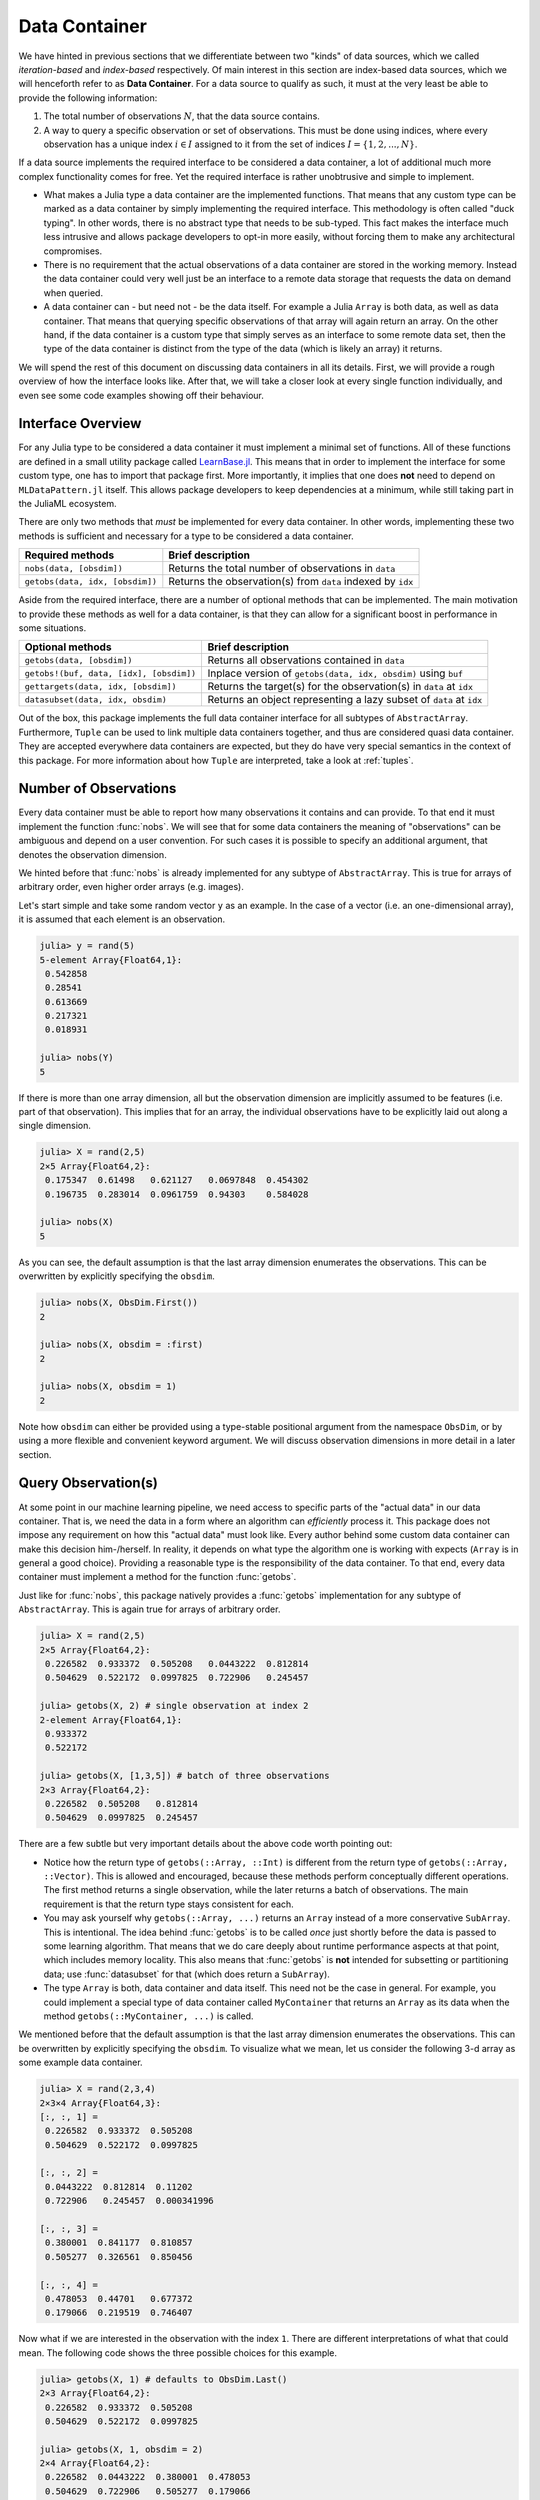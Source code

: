 .. _container:

Data Container
=============================

We have hinted in previous sections that we differentiate between
two "kinds" of data sources, which we called *iteration-based*
and *index-based* respectively. Of main interest in this section
are index-based data sources, which we will henceforth refer to
as **Data Container**. For a data source to qualify as such, it
must at the very least be able to provide the following
information:

1. The total number of observations :math:`N`, that the data
   source contains.

2. A way to query a specific observation or set of observations.
   This must be done using indices, where every observation has a
   unique index :math:`i \in I` assigned to it from the set of
   indices :math:`I = \{1, 2, ..., N\}`.

If a data source implements the required interface to be
considered a data container, a lot of additional much more
complex functionality comes for free. Yet the required interface
is rather unobtrusive and simple to implement.

- What makes a Julia type a data container are the implemented
  functions. That means that any custom type can be marked as a
  data container by simply implementing the required interface.
  This methodology is often called "duck typing". In other words,
  there is no abstract type that needs to be sub-typed. This fact
  makes the interface much less intrusive and allows package
  developers to opt-in more easily, without forcing them to make
  any architectural compromises.

- There is no requirement that the actual observations of a data
  container are stored in the working memory. Instead the data
  container could very well just be an interface to a remote data
  storage that requests the data on demand when queried.

- A data container can - but need not - be the data itself. For
  example a Julia ``Array`` is both data, as well as data
  container. That means that querying specific observations of
  that array will again return an array. On the other hand, if
  the data container is a custom type that simply serves as an
  interface to some remote data set, then the type of the data
  container is distinct from the type of the data (which is
  likely an array) it returns.

We will spend the rest of this document on discussing data
containers in all its details. First, we will provide a rough
overview of how the interface looks like. After that, we will
take a closer look at every single function individually, and
even see some code examples showing off their behaviour.

Interface Overview
-------------------------

For any Julia type to be considered a data container it must
implement a minimal set of functions. All of these functions are
defined in a small utility package called `LearnBase.jl
<https://github.com/JuliaML/LearnBase.jl>`_. This means that in
order to implement the interface for some custom type, one has to
import that package first. More importantly, it implies that one
does **not** need to depend on ``MLDataPattern.jl`` itself. This
allows package developers to keep dependencies at a minimum,
while still taking part in the JuliaML ecosystem.

There are only two methods that *must* be implemented for every
data container. In other words, implementing these two methods is
sufficient and necessary for a type to be considered a data
container.

=======================================  ===================================================================
Required methods                         Brief description
=======================================  ===================================================================
``nobs(data, [obsdim])``                 Returns the total number of observations in ``data``
``getobs(data, idx, [obsdim])``          Returns the observation(s) from ``data`` indexed by ``idx``
=======================================  ===================================================================

Aside from the required interface, there are a number of optional
methods that can be implemented. The main motivation to provide
these methods as well for a data container, is that they can
allow for a significant boost in performance in some situations.

=======================================  ===================================================================
Optional methods                         Brief description
=======================================  ===================================================================
``getobs(data, [obsdim])``               Returns all observations contained in ``data``
``getobs!(buf, data, [idx], [obsdim])``  Inplace version of ``getobs(data, idx, obsdim)`` using ``buf``
``gettargets(data, idx, [obsdim])``      Returns the target(s) for the observation(s) in ``data`` at ``idx``
``datasubset(data, idx, obsdim)``        Returns an object representing a lazy subset of ``data`` at ``idx``
=======================================  ===================================================================

Out of the box, this package implements the full data container
interface for all subtypes of ``AbstractArray``. Furthermore,
``Tuple`` can be used to link multiple data containers together,
and thus are considered quasi data container. They are accepted
everywhere data containers are expected, but they do have very
special semantics in the context of this package. For more
information about how ``Tuple`` are interpreted, take a look at
:ref:`tuples`.

Number of Observations
------------------------

Every data container must be able to report how many observations
it contains and can provide. To that end it must implement the
function :func:`nobs`. We will see that for some data containers
the meaning of "observations" can be ambiguous and depend on a
user convention. For such cases it is possible to specify an
additional argument, that denotes the observation dimension.

.. function:: nobs(data, [obsdim]) -> Int

   Return the total number of observations that the given `data`
   container can provide.

   The optional parameter `obsdim` can be used to specify which
   dimension denotes the observations, if that concept makes
   sense for the type of `data`.

   :param data: The object representing a data container.

   :param obsdim: \
        Optional. If it makes sense for the type of `data`, then
        `obsdim` can be used to specify which dimension of `data`
        denotes the observations. It can be specified in a
        typestable manner as a positional argument, or as a more
        convenient keyword parameter. See :ref:`obsdim` for more
        information.

   :return: The number of observations in `data` as an Integer

We hinted before that :func:`nobs` is already implemented for any
subtype of ``AbstractArray``. This is true for arrays of
arbitrary order, even higher order arrays (e.g. images).

Let's start simple and take some random vector ``y`` as an
example. In the case of a vector (i.e. an one-dimensional array),
it is assumed that each element is an observation.

.. code-block:: jlcon

   julia> y = rand(5)
   5-element Array{Float64,1}:
    0.542858
    0.28541
    0.613669
    0.217321
    0.018931

   julia> nobs(Y)
   5

If there is more than one array dimension, all but the
observation dimension are implicitly assumed to be features (i.e.
part of that observation). This implies that for an array, the
individual observations have to be explicitly laid out along a
single dimension.

.. code-block:: jlcon

   julia> X = rand(2,5)
   2×5 Array{Float64,2}:
    0.175347  0.61498   0.621127   0.0697848  0.454302
    0.196735  0.283014  0.0961759  0.94303    0.584028

   julia> nobs(X)
   5

As you can see, the default assumption is that the last array
dimension enumerates the observations. This can be overwritten by
explicitly specifying the ``obsdim``.

.. code-block:: jlcon

   julia> nobs(X, ObsDim.First())
   2

   julia> nobs(X, obsdim = :first)
   2

   julia> nobs(X, obsdim = 1)
   2

Note how ``obsdim`` can either be provided using a type-stable
positional argument from the namespace ``ObsDim``, or by using a
more flexible and convenient keyword argument. We will discuss
observation dimensions in more detail in a later section.

Query Observation(s)
------------------------------

At some point in our machine learning pipeline, we need access to
specific parts of the "actual data" in our data container. That
is, we need the data in a form where an algorithm can
*efficiently* process it. This package does not impose any
requirement on how this "actual data" must look like. Every
author behind some custom data container can make this decision
him-/herself. In reality, it depends on what type the algorithm
one is working with expects (``Array`` is in general a good
choice). Providing a reasonable type is the responsibility of the
data container. To that end, every data container must implement
a method for the function :func:`getobs`.

.. function:: getobs(data, [idx], [obsdim])

   Return the observation(s) in `data` that correspond to the
   given index/indices in `idx`. Note that `idx` can be of type
   ``Int`` or ``AbstractVector``. Both options must be supported.

   The returned observation(s) should be in the form intended to
   be passed as-is to some learning algorithm. There is no strict
   requirement that dictates what form or type that is. We do,
   however, expect it to be consistent for `idx` being an integer,
   as well as `idx` being an abstract vector, respectively.

   :param data: The object representing a data container.

   :param idx: \
        Optional. The index or indices of the observation(s) in
        `data` that should be returned. Can be of type ``Int`` or
        some subtype ``AbstractVector{Int}``. Defaults to
        ``1:nobs(data,obsdim)``

   :param obsdim: \
        Optional. If it makes sense for the type of `data`, then
        `obsdim` can be used to specify which dimension of `data`
        denotes the observations. It can be specified in a
        typestable manner as a positional argument, or as a more
        convenient keyword parameter. See :ref:`obsdim` for more
        information.

   :return: The actual observation(s) in `data` at `idx`.
        In what form is completely up to the user and can be
        specific to whatever task you have in mind! In other
        words there is **no** contract that the type of the
        return value has to fulfill.

Just like for :func:`nobs`, this package natively provides a
:func:`getobs` implementation for any subtype of
``AbstractArray``. This is again true for arrays of arbitrary
order.

.. code-block:: jlcon

   julia> X = rand(2,5)
   2×5 Array{Float64,2}:
    0.226582  0.933372  0.505208   0.0443222  0.812814
    0.504629  0.522172  0.0997825  0.722906   0.245457

   julia> getobs(X, 2) # single observation at index 2
   2-element Array{Float64,1}:
    0.933372
    0.522172

   julia> getobs(X, [1,3,5]) # batch of three observations
   2×3 Array{Float64,2}:
    0.226582  0.505208   0.812814
    0.504629  0.0997825  0.245457

There are a few subtle but very important details about the above
code worth pointing out:

- Notice how the return type of ``getobs(::Array, ::Int)`` is
  different from the return type of ``getobs(::Array, ::Vector)``.
  This is allowed and encouraged, because these methods perform
  conceptually different operations. The first method returns a
  single observation, while the later returns a batch of
  observations. The main requirement is that the return type
  stays consistent for each.

- You may ask yourself why ``getobs(::Array, ...)`` returns an
  ``Array`` instead of a more conservative ``SubArray``. This is
  intentional. The idea behind :func:`getobs` is to be called
  *once* just shortly before the data is passed to some learning
  algorithm. That means that we do care deeply about runtime
  performance aspects at that point, which includes memory
  locality. This also means that :func:`getobs` is **not**
  intended for subsetting or partitioning data; use
  :func:`datasubset` for that (which does return a ``SubArray``).

- The type ``Array`` is both, data container and data itself.
  This need not be the case in general. For example, you could
  implement a special type of data container called
  ``MyContainer`` that returns an ``Array`` as its data when
  the method ``getobs(::MyContainer, ...)`` is called.

We mentioned before that the default assumption is that the last
array dimension enumerates the observations. This can be
overwritten by explicitly specifying the ``obsdim``. To visualize
what we mean, let us consider the following 3-d array as some
example data container.

.. code-block:: jlcon

   julia> X = rand(2,3,4)
   2×3×4 Array{Float64,3}:
   [:, :, 1] =
    0.226582  0.933372  0.505208
    0.504629  0.522172  0.0997825

   [:, :, 2] =
    0.0443222  0.812814  0.11202
    0.722906   0.245457  0.000341996

   [:, :, 3] =
    0.380001  0.841177  0.810857
    0.505277  0.326561  0.850456

   [:, :, 4] =
    0.478053  0.44701   0.677372
    0.179066  0.219519  0.746407

Now what if we are interested in the observation with the index
``1``. There are different interpretations of what that could
mean. The following code shows the three possible choices for
this example.

.. code-block:: jlcon

   julia> getobs(X, 1) # defaults to ObsDim.Last()
   2×3 Array{Float64,2}:
    0.226582  0.933372  0.505208
    0.504629  0.522172  0.0997825

   julia> getobs(X, 1, obsdim = 2)
   2×4 Array{Float64,2}:
    0.226582  0.0443222  0.380001  0.478053
    0.504629  0.722906   0.505277  0.179066

   julia> getobs(X, 1, obsdim = 1)
   3×4 Array{Float64,2}:
    0.226582  0.0443222  0.380001  0.478053
    0.933372  0.812814   0.841177  0.44701
    0.505208  0.11202    0.810857  0.677372

   julia> getobs(X, 1, ObsDim.First()) # same as above but type-stable
   3×4 Array{Float64,2}:
    0.226582  0.0443222  0.380001  0.478053
    0.933372  0.812814   0.841177  0.44701
    0.505208  0.11202    0.810857  0.677372

At this point it is worth to again (and maybe redundantly) point
out two facts, that we have already established when introducing
:func:`nobs`:

- If there is more than one array dimension, all but the
  observation dimension are implicitly assumed to be features
  (i.e. part of that observation). This implies that for an
  array, the individual observations have to be explicitly laid
  out along a single dimension.

- Note how ``obsdim`` can either be provided using a type-stable
  positional argument from the namespace ``ObsDim``, or by using
  a more flexible and convenient keyword argument. We will
  discuss observation dimensions in more detail in a later
  section.

It is also possible to link multiple different data containers
together on an per-observation level. To do that, simply put all
the relevant data container into a single ``Tuple``, before
passing it to :func:`getobs` (or other functions that expect a
data container). The return value will then be a ``Tuple`` of the
same length, with the resulting data in the same tuple-order.

.. code-block:: jlcon

   julia> X = rand(2,4)
   2×4 Array{Float64,2}:
    0.226582  0.933372  0.505208   0.0443222
    0.504629  0.522172  0.0997825  0.722906

   julia> y = rand(4)
   4-element Array{Float64,1}:
    0.812814
    0.245457
    0.11202
    0.000341996

   julia> getobs((X,y), 2) # single observation at index 2
   ([0.933372,0.522172],0.24545709827626805)

   julia> getobs((X,y), [2,4]) # batch of 2 observations
   ([0.933372 0.0443222; 0.522172 0.722906], [0.245457,0.000341996])

It is worth pointing out, that the tuple elements (i.e. data
container) need not be of the same type, nor of the same shape.
You can observe this in the code above, where ``X`` is a
``Matrix`` while ``y`` is a ``Vector``. Note, however, that all
tuple elements must be data containers themselves. Furthermore,
they all must contain the same exact number of observations. This
is required, even if the requested observation-index would be
in-bounds for each data container individually.

.. code-block:: jlcon

   julia> getobs((rand(3), rand(4)), 2)
   ERROR: DimensionMismatch("all data container must have the same number of observations")
   [...]

When grouping data containers in a ``Tuple``, it is also possible
to specify multiple ``obsdim`` for each data container (if need
be). Note that if ``obsdim`` is specified as a ``Tuple``, then it
needs to have the same number of elements as the ``Tuple`` of
data containers.

.. code-block:: jlcon

   julia> getobs((X,y), 2, obsdim = :last)
   ([0.933372,0.522172],0.24545709827626805)

   julia> getobs((X,y), 2, obsdim = (2,1))
   ([0.933372,0.522172],0.24545709827626805)

   julia> getobs((X,y), 2, ObsDim.Last())
   ([0.933372,0.522172],0.24545709827626805)

   julia> getobs((X,y), 2, (ObsDim.Last(),ObsDim.Last()))
   ([0.933372,0.522172],0.24545709827626805)

   julia> getobs((X',y), 2, (ObsDim.First(),ObsDim.Last())) # note the transpose
   ([0.933372,0.522172],0.24545709827626805)

Aside from the main signature for :func:`getobs`, it is also
possible to call it without specifying any observation
index/indices.

.. code-block:: jlcon

   julia> X = rand(2,5)
   2×5 Array{Float64,2}:
    0.226582  0.933372  0.505208   0.0443222  0.812814
    0.504629  0.522172  0.0997825  0.722906   0.245457

   julia> getobs(X)
   2×5 Array{Float64,2}:
    0.226582  0.933372  0.505208   0.0443222  0.812814
    0.504629  0.522172  0.0997825  0.722906   0.245457

You may ask yourself what the purpose of this particular method
is. It is particularly useful for converting a data container
into the actual data that it represents. In contrast to calling
``getobs(X, 1:nobs(X))``, ``getobs(X)`` will not cause any memory
allocation if the given data ``X`` already is an ``Array``. In
other words, its main purpose is for a user to be able to call
``X = getobs(mysubset)`` right before passing ``X`` to some
learning algorithm. This should make sure that ``X`` is not a
``SubArray`` or :class:`DataSubset` anymore, without causing
overhead in case ``mysubset`` already is an ``Array`` (in which
case ``X === mysubset``).

.. code-block:: jlcon

   julia> X = rand(2,5)
   2×5 Array{Float64,2}:
    0.226582  0.933372  0.505208   0.0443222  0.812814
    0.504629  0.522172  0.0997825  0.722906   0.245457

   julia> @assert getobs(X) === X # will NOT copy

   julia> Xv = view(X, :, :) # just to create a SubArray
   2×5 SubArray{Float64,2,Array{Float64,2},Tuple{Colon,Colon},true}:
    0.226582  0.933372  0.505208   0.0443222  0.812814
    0.504629  0.522172  0.0997825  0.722906   0.245457

   julia> getobs(Xv) # will copy and return a new array
   2×5 Array{Float64,2}:
    0.226582  0.933372  0.505208   0.0443222  0.812814
    0.504629  0.522172  0.0997825  0.722906   0.245457

By default ``getobs(X, obsdim)`` will call ``getobs(data,
1:nobs(data,obsdim), obsdim)`` for any type of ``data`` that does
not provide a custom method for it. If you are a package author
and your type has a more efficient (or conservative) way to
return the complete data set, you need to implement this method
yourself.

So far we have only discussed how to query observation(s) without
any regard for preallocation of the underlying memory. To achieve
competitive performance, however, it can be very crucial to reuse
memory if at all possible for the given data. For that purpose we
provide a mutating variant of :func:`getobs` called
:func:`getobs!`.

.. function:: getobs!(buffer, data, [idx], [obsdim])

   Write the observation(s) from `data` that correspond to the
   given index/indices in `idx` into `buffer`. Note that `idx`
   can be of type ``Int`` or ``AbstractVector``. Both options
   should be supported.

   Inplace version of :func:`getobs` using the preallocated
   `buffer`. If this method is provided for the type of `data`,
   then :func:`eachobs` and :func:`eachbatch` (among others) can
   preallocate a buffer that is then reused every iteration.
   This in turn can significantly improve the memory footprint of
   various data access pattern.

   Unless specifically implemented for the type of `data`, it
   defaults to returning ``getobs(data, idx, obsdim)``, in which
   case `buffer` is ignored.

   :param buffer: \
        The preallocated storage to copy the given observations
        of `data` into. *Note:* The type and structure should be
        equivalent to the return value of the corresponding
        :func:`getobs` call, since this is how `buffer` is
        preallocated by some higher-level functions.

   :param data: The object representing a data container.

   :param idx: \
        Optional. The index or indices of the observation(s) in
        `data` that should be written into `buffer`. Can be of
        type ``Int`` or some subtype ``AbstractVector{Int}``.

   :param obsdim: \
        Optional. If it makes sense for the type of `data`, then
        `obsdim` can be used to specify which dimension of `data`
        denotes the observations. It can be specified in a
        typestable manner as a positional argument, or as a more
        convenient keyword parameter. See :ref:`obsdim` for more
        information.

   :return: Either the mutated `buffer` if preallocation is
        supported by `data`, or the result of calling
        :func:`getobs` otherwise.


.. code-block:: jlcon

   julia> batch = Matrix{Float64}(2,4) # allocate buffer

   julia> data = rand(2,10)
   2×10 Array{Float64,2}:
    0.226582  0.933372  0.505208   0.0443222  …  0.841177  0.810857  0.478053
    0.504629  0.522172  0.0997825  0.722906      0.326561  0.850456  0.179066

   julia> getobs!(batch, data, [1,3,4,6]) # write 4 observations into batch
   2×4 Array{Float64,2}:
    0.226582  0.505208   0.0443222  0.11202
    0.504629  0.0997825  0.722906   0.000341996

Note that in contrast to typical mutating functions,
:func:`getobs!` does not always actually use ``buffer`` to store
the result. This is because some types of data container may not
support the concept of preallocation, in which case the default
implementation will ignore ``buffer`` and just return the result
of calling :func:`getobs` instead. This controversial design
decision was made for the sake of compatibility. This way,
higher-level functions such as :func:`eachobs` can benefit from
preallocation if supported by ``data``, but will still work for
data container that do not support it.

Sample Observation(s)
-------------------------------

Aside from requesting specific observations, we also allow to
sample observations at random. To that end we provide a
convenience function :func:`randobs`.

.. function:: randobs(data, [n], [obsdim])

   Sample a random observation or a batch of `n` random
   observations from data. The sampling is performed with
   replacement.

   :param data: The object representing a data container.

   :param Int n: \
        Optional. The number of observations to sample. If
        omitted a single observation is returned. Note that
        omitting is not equivalent to setting ``n = 1``. The
        latter will return a batch with just one observation in
        it.

   :param obsdim: \
        Optional. If it makes sense for the type of `data`, then
        `obsdim` can be used to specify which dimension of `data`
        denotes the observations. It can be specified in a
        type-stable manner as a positional argument, or as a more
        convenient keyword parameter. See :ref:`obsdim` for more
        information.

Just like for :func:`nobs` and :func:`getobs`, this package
natively provides a :func:`randobs` implementation for any
subtype of ``AbstractArray``. This is again true for arrays of
arbitrary order.

.. code-block:: jlcon

   julia> X = rand(2,4)
   2×4 Array{Float64,2}:
    0.226582  0.933372  0.505208   0.0443222
    0.504629  0.522172  0.0997825  0.722906

   julia> randobs(X, 3) # batch of observations
   2×3 Array{Float64,2}:
    0.505208   0.933372  0.0443222
    0.0997825  0.522172  0.722906

   julia> randobs(X) # single observation
   2-element Array{Float64,1}:
    0.505208
    0.0997825

   julia> randobs(X, 1) # different to above
   2×1 Array{Float64,2}:
    0.0443222
    0.722906

   julia> randobs(X', obsdim = 1) # note the transpose
   2-element Array{Float64,1}:
    0.226582
    0.504629

Similar to :func:`getobs`, you can again use a ``Tuple`` to link
multiple data containers on a per-observation level.

.. code-block:: jlcon

   julia> X = rand(2,4)
   2×4 Array{Float64,2}:
    0.226582  0.933372  0.505208   0.0443222
    0.504629  0.522172  0.0997825  0.722906

   julia> y = rand(4)
   4-element Array{Float64,1}:
    0.812814
    0.245457
    0.11202
    0.000341996

   julia> randobs((X,y)) # single observation
   ([0.933372,0.522172],0.24545709827626805)

   julia> randobs((X,y), 2) # batch of 2 observations
   ([0.0443222 0.505208; 0.722906 0.0997825], [0.000341996,0.11202])

For :func:`randobs` it is very important to use tuples in this
case (in contrast to :func:`getobs`, where it was optional). This
is because here it is crucial that every involved data container
samples the same observation index/indices. Otherwise the link
would be broken and the resulting observations do not correspond
to each other anymore.

.. code-block:: jlcon

   # WARNING: Wrong code! This is not equivalent to above
   julia> randobs(X), randobs(y)
   ([0.933372,0.522172],0.0003419958128361156)

.. _obsdim:

Observation Dimension
------------------------

By now we have seen multiple examples for a data container, where
there was no clear type-level convention for what exactly denotes
an observation. This is primarily the case for the rather
important family of data container, ``AbstractArray``.

To see another concrete example, let us consider the following
random matrix ``X``. This variable will serve as our toy feature
matrix.

.. code-block:: jlcon

   julia> X = rand(2,4)
   2×4 Array{Float64,2}:
    0.226582  0.933372  0.505208   0.0443222
    0.504629  0.522172  0.0997825  0.722906

Now that we see ``X`` before us, think about the following
questions: What is the number of features, and what is the number
of observations? It is the opinion of the package authors, that
the correct answer is "it depends", because there are two schools
of thought that both have their merits.

1. The typical convention in Statistics, as well as many
   frameworks, would be that ``X`` has 2 observations with 4
   features each. This convention makes sense and is intuitive,
   because one could easily see this matrix as a data table with
   2 rows and 4 column. Furthermore, this convention is used in a
   lot of text books and Machine Learning classes.

2. On the other hand, one could be compelled to say that this
   matrix ``X`` has 4 observations with 2 features each. This
   convention is particularly useful for the Julia language,
   because Julia stores the arrays in column-major order. This
   means that if we interpret each column as single observation,
   then all features of a single observation are right next to
   each other in memory. Making good use of this fact can have a
   big influence on performance (see the `corresponding section
   of the official documentation
   <http://docs.julialang.org/en/latest/manual/performance-tips.html#Access-arrays-in-memory-order,-along-columns-1>`_).

We decided quite early in the design process, that we want to
support both interpretations in a generic way. Furthermore, we
also wanted to support data container that don't have the concept
of "dimensionality" (i.e. where it is clear for the type what an
observation is). To that end, all relevant functions allow for an
optional parameter ``obsdim``, which can usually be specified as
either a keyword argument or a positional argument.

The following two code-snippets show different ways to access the
first observation of some example feature matrix ``X``. In the
first snippet we assume that each row of ``X`` represents an
observation.

.. code-block:: jlcon

   julia> X = rand(2,4)
   2×4 Array{Float64,2}:
    0.226582  0.933372  0.505208   0.0443222
    0.504629  0.522172  0.0997825  0.722906

   julia> getobs(X, 1, obsdim = 1)
   4-element Array{Float64,1}:
    0.226582
    0.933372
    0.505208
    0.0443222

   julia> getobs(X, 1, obsdim = :first)
   4-element Array{Float64,1}:
    0.226582
    0.933372
    0.505208
    0.0443222

   julia> getobs(X, 1, ObsDim.First())
   4-element Array{Float64,1}:
    0.226582
    0.933372
    0.505208
    0.0443222

The second code-snippet assumes that each column of ``X``
represents an observation

.. code-block:: jlcon

   julia> X = rand(2,4)
   2×4 Array{Float64,2}:
    0.226582  0.933372  0.505208   0.0443222
    0.504629  0.522172  0.0997825  0.722906

   julia> getobs(X, 1)
   2-element Array{Float64,1}:
    0.226582
    0.504629

   julia> getobs(X, 1, obsdim = 2)
   2-element Array{Float64,1}:
    0.226582
    0.504629

   julia> getobs(X, 1, obsdim = :last)
   2-element Array{Float64,1}:
    0.226582
    0.504629

   julia> getobs(X, 1, ObsDim.Last())
   2-element Array{Float64,1}:
    0.226582
    0.504629

We can see that the default assumption for arrays is that the
last dimension enumerates the observations. Furthermore, it is
worth pointing out that while type-unstable, the keyword argument
``obsdim`` is more convenient to use than the (type-stable)
positional API. This is the main reason both alternatives exist,
because functionality wise they are identical. The positional
argument is intended to be used by code that cares about type
stability, while the keyword argument is mainly provided for
end-user convenience. Note that in the REPL, the performance
impact of using the keyword argument is negligible.

All possible values for the positional API are contained in the
namespace ``ObsDim``, which itself is provided by the package
``LearnBase.jl``.

.. class:: ObsDim.Undefined

   Default value for most data sources. It represents the fact
   that the concept of an observation dimension is not defined
   for the given data.

   Can usually be ommited.

.. class:: ObsDim.First

   Defines that the first dimension denotes the observations

.. class:: ObsDim.Constant{DIM}

   Defines that the dimension DIM denotes the observations

.. class:: ObsDim.Last

   Defines that the last dimension denotes the observations
